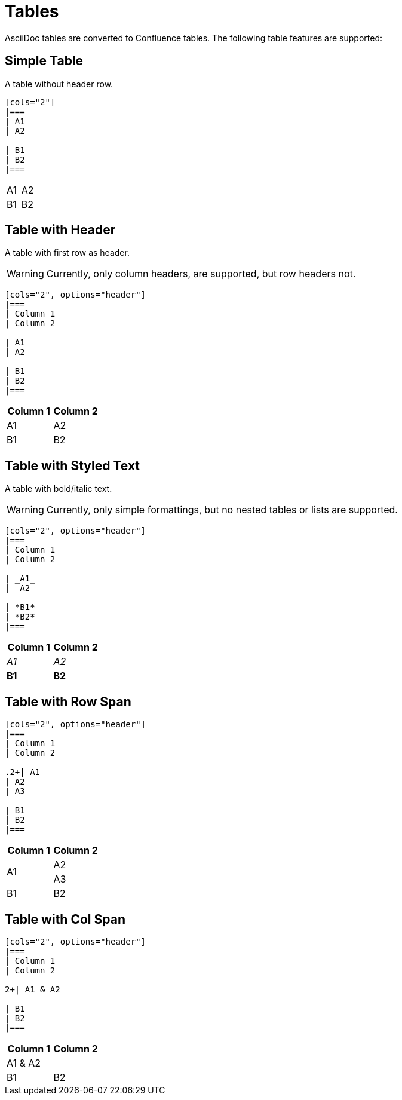 = Tables

AsciiDoc tables are converted to Confluence tables. The following table features are supported:

== Simple Table

A table without header row.

[listing]
....
[cols="2"]
|===
| A1
| A2

| B1
| B2
|===
....

[cols="2"]
|===
| A1
| A2

| B1
| B2
|===


== Table with Header

A table with first row as header.

[WARNING]
====
Currently, only column headers, are supported, but row headers not.
====

[listing]
....
[cols="2", options="header"]
|===
| Column 1
| Column 2

| A1
| A2

| B1
| B2
|===

....

[cols="2", options="header"]
|===
| Column 1
| Column 2

| A1
| A2

| B1
| B2
|===


== Table with Styled Text

A table with bold/italic text.

[WARNING]
====
Currently, only simple formattings, but no nested tables or lists are supported.
====

[listing]
....
[cols="2", options="header"]
|===
| Column 1
| Column 2

| _A1_
| _A2_

| *B1*
| *B2*
|===
....

[cols="2", options="header"]
|===
| Column 1
| Column 2

| _A1_
| _A2_

| *B1*
| *B2*
|===

== Table with Row Span

[listing]
....
[cols="2", options="header"]
|===
| Column 1
| Column 2

.2+| A1
| A2
| A3

| B1
| B2
|===
....

[cols="2", options="header"]
|===
| Column 1
| Column 2

.2+| A1
| A2
| A3

| B1
| B2
|===

== Table with Col Span

[listing]
....
[cols="2", options="header"]
|===
| Column 1
| Column 2

2+| A1 & A2

| B1
| B2
|===
....

[cols="2", options="header"]
|===
| Column 1
| Column 2

2+| A1 & A2

| B1
| B2
|===
